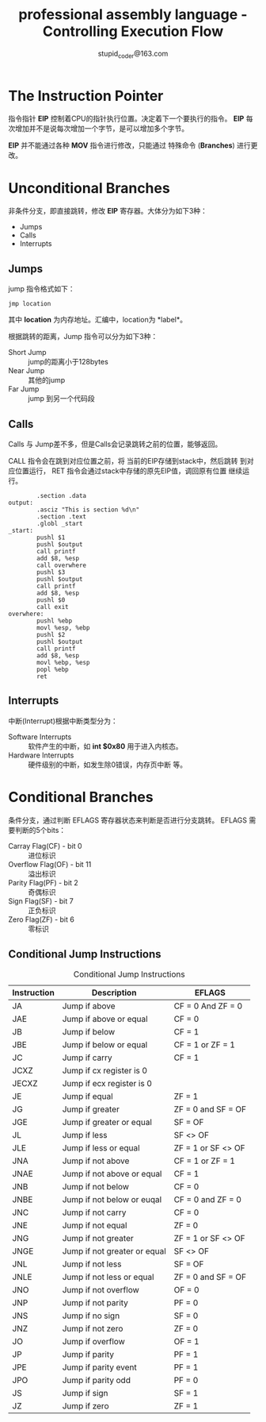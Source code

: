 #+TITLE: professional assembly language - Controlling Execution Flow
#+AUTHOR: stupid_coder@163.com

* The Instruction Pointer
  指令指针 *EIP* 控制着CPU的指针执行位置。决定着下一个要执行的指令。
  *EIP* 每次增加并不是说每次增加一个字节，是可以增加多个字节。
  
  *EIP* 并不能通过各种 *MOV* 指令进行修改，只能通过 特殊命令
  (*Branches*) 进行更改。

* Unconditional Branches
  非条件分支，即直接跳转，修改 *EIP* 寄存器。大体分为如下3种：
  + Jumps
  + Calls
  + Interrupts
** Jumps
   jump 指令格式如下：
   #+BEGIN_SRC 
   jmp location
   #+END_SRC
   其中 *location* 为内存地址。汇编中，location为 *label*。
   
   根据跳转的距离，Jump 指令可以分为如下3种：
   + Short Jump :: jump的距离小于128bytes
   + Near Jump :: 其他的jump
   + Far Jump :: jump 到另一个代码段
     
** Calls
   Calls 与 Jump差不多，但是Calls会记录跳转之前的位置，能够返回。
   
   CALL 指令会在跳到对应位置之前，将 当前的EIP存储到stack中，然后跳转
   到对应位置运行， RET 指令会通过stack中存储的原先EIP值，调回原有位置
   继续运行。
   #+BEGIN_SRC 
        .section .data
output:
        .asciz "This is section %d\n"
        .section .text
        .globl _start
_start:
        pushl $1
        pushl $output
        call printf
        add $8, %esp
        call overwhere
        pushl $3
        pushl $output
        call printf
        add $8, %esp
        pushl $0
        call exit
overwhere:
        pushl %ebp
        movl %esp, %ebp
        pushl $2
        pushl $output
        call printf
        add $8, %esp
        movl %ebp, %esp
        popl %ebp
        ret
   #+END_SRC
** Interrupts
   中断(Interrupt)根据中断类型分为：
   + Software Interrupts :: 软件产生的中断，如 *int $0x80* 用于进入内核态。
   + Hardware Interrupts :: 硬件级别的中断，如发生除0错误，内存页中断
        等。

* Conditional Branches
  条件分支，通过判断 EFLAGS 寄存器状态来判断是否进行分支跳转。
  EFLAGS 需要判断的5个bits：
  + Carray Flag(CF) - bit 0 :: 进位标识
  + Overflow Flag(OF) - bit 11 :: 溢出标识
  + Parity Flag(PF) - bit  2 :: 奇偶标识
  + Sign Flag(SF) - bit 7 :: 正负标识
  + Zero Flag(ZF) - bit 6 :: 零标识

       
** Conditional Jump Instructions
   #+CAPTION: Conditional Jump Instructions
   | Instruction | Description                  | EFLAGS             |
   |-------------+------------------------------+--------------------|
   | JA          | Jump if above                | CF = 0 And ZF = 0  |
   | JAE         | Jump if above or equal       | CF = 0             |
   | JB          | Jump if below                | CF = 1             |
   | JBE         | Jump if below or equal       | CF = 1 or ZF = 1   |
   | JC          | Jump if carry                | CF = 1             |
   | JCXZ        | Jump if cx register is 0     |                    |
   | JECXZ       | Jump if ecx register is 0    |                    |
   | JE          | Jump if equal                | ZF = 1             |
   | JG          | Jump if greater              | ZF = 0 and SF = OF |
   | JGE         | Jump if greater or equal     | SF = OF            |
   | JL          | Jump if less                 | SF <> OF           |
   | JLE         | Jump if less or equal        | ZF = 1 or SF <> OF |
   | JNA         | Jump if not above            | CF = 1 or ZF = 1   |
   | JNAE        | Jump if not above or equal   | CF = 1             |
   | JNB         | Jump if not below            | CF = 0             |
   | JNBE        | Jump if not below or euqal   | CF = 0 and ZF = 0  |
   | JNC         | Jump if not carry            | CF = 0             |
   | JNE         | Jump if not equal            | ZF = 0             |
   | JNG         | Jump if not greater          | ZF = 1 or SF <> OF |
   | JNGE        | Jump if not greater or equal | SF <> OF           |
   | JNL         | Jump if not less             | SF = OF            |
   | JNLE        | Jump if not less or equal    | ZF = 0 and SF = OF |
   | JNO         | Jump if not overflow         | OF = 0             |
   | JNP         | Jump if not parity           | PF = 0             |
   | JNS         | Jump if no sign              | SF = 0             |
   | JNZ         | Jump if not zero             | ZF = 0             |
   | JO          | Jump if overflow             | OF = 1             |
   | JP          | Jump if parity               | PF = 1             |
   | JPE         | Jump if parity event         | PF = 1             |
   | JPO         | Jump if parity odd           | PF = 0             |
   | JS          | Jump if sign                 | SF = 1             |
   | JZ          | Jump if zero                 | ZF = 1             |
       
